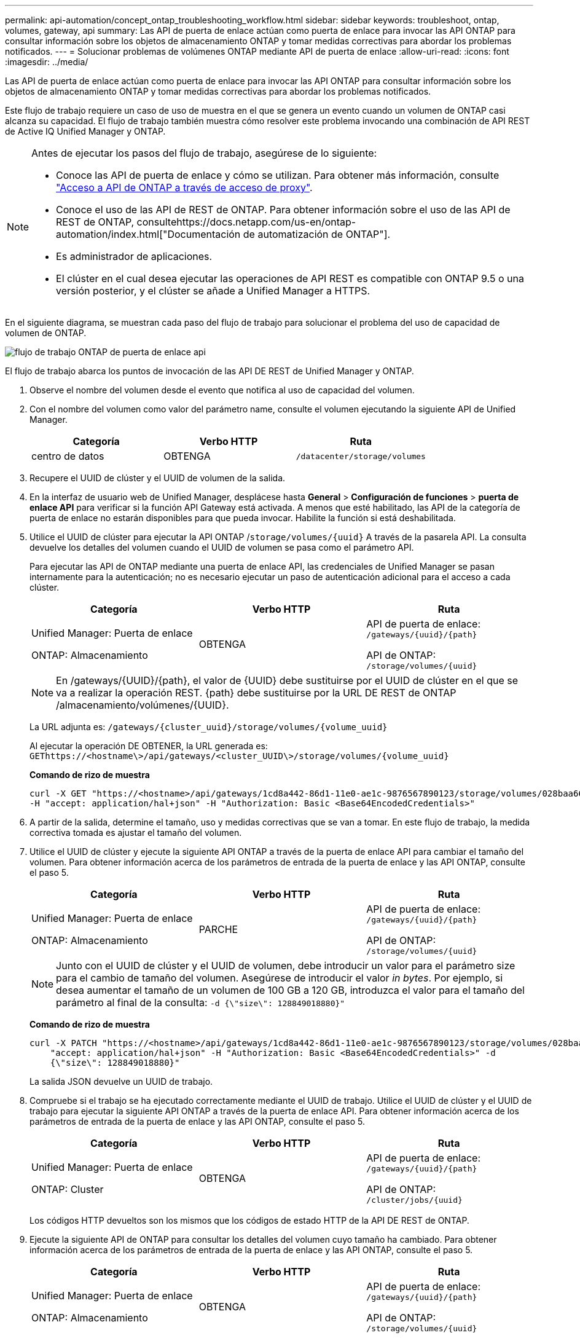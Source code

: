 ---
permalink: api-automation/concept_ontap_troubleshooting_workflow.html 
sidebar: sidebar 
keywords: troubleshoot, ontap, volumes, gateway, api 
summary: Las API de puerta de enlace actúan como puerta de enlace para invocar las API ONTAP para consultar información sobre los objetos de almacenamiento ONTAP y tomar medidas correctivas para abordar los problemas notificados. 
---
= Solucionar problemas de volúmenes ONTAP mediante API de puerta de enlace
:allow-uri-read: 
:icons: font
:imagesdir: ../media/


[role="lead"]
Las API de puerta de enlace actúan como puerta de enlace para invocar las API ONTAP para consultar información sobre los objetos de almacenamiento ONTAP y tomar medidas correctivas para abordar los problemas notificados.

Este flujo de trabajo requiere un caso de uso de muestra en el que se genera un evento cuando un volumen de ONTAP casi alcanza su capacidad. El flujo de trabajo también muestra cómo resolver este problema invocando una combinación de API REST de Active IQ Unified Manager y ONTAP.

[NOTE]
====
Antes de ejecutar los pasos del flujo de trabajo, asegúrese de lo siguiente:

* Conoce las API de puerta de enlace y cómo se utilizan. Para obtener más información, consulte link:concept_gateway_apis.html["Acceso a API de ONTAP a través de acceso de proxy"].
* Conoce el uso de las API de REST de ONTAP. Para obtener información sobre el uso de las API de REST de ONTAP, consultehttps://docs.netapp.com/us-en/ontap-automation/index.html["Documentación de automatización de ONTAP"].
* Es administrador de aplicaciones.
* El clúster en el cual desea ejecutar las operaciones de API REST es compatible con ONTAP 9.5 o una versión posterior, y el clúster se añade a Unified Manager a HTTPS.


====
En el siguiente diagrama, se muestran cada paso del flujo de trabajo para solucionar el problema del uso de capacidad de volumen de ONTAP.

image::../media/api_gateway_ontap_workflow.gif[flujo de trabajo ONTAP de puerta de enlace api]

El flujo de trabajo abarca los puntos de invocación de las API DE REST de Unified Manager y ONTAP.

. Observe el nombre del volumen desde el evento que notifica al uso de capacidad del volumen.
. Con el nombre del volumen como valor del parámetro name, consulte el volumen ejecutando la siguiente API de Unified Manager.
+
[cols="3*"]
|===
| Categoría | Verbo HTTP | Ruta 


 a| 
centro de datos
 a| 
OBTENGA
 a| 
`/datacenter/storage/volumes`

|===
. Recupere el UUID de clúster y el UUID de volumen de la salida.
. En la interfaz de usuario web de Unified Manager, desplácese hasta *General* > *Configuración de funciones* > *puerta de enlace API* para verificar si la función API Gateway está activada. A menos que esté habilitado, las API de la categoría de puerta de enlace no estarán disponibles para que pueda invocar. Habilite la función si está deshabilitada.
. Utilice el UUID de clúster para ejecutar la API ONTAP /`storage/volumes/{uuid}` A través de la pasarela API. La consulta devuelve los detalles del volumen cuando el UUID de volumen se pasa como el parámetro API.
+
Para ejecutar las API de ONTAP mediante una puerta de enlace API, las credenciales de Unified Manager se pasan internamente para la autenticación; no es necesario ejecutar un paso de autenticación adicional para el acceso a cada clúster.

+
[cols="3*"]
|===
| Categoría | Verbo HTTP | Ruta 


 a| 
Unified Manager: Puerta de enlace

ONTAP: Almacenamiento
 a| 
OBTENGA
 a| 
API de puerta de enlace: `/gateways/\{uuid}/\{path}`

API de ONTAP: `/storage/volumes/\{uuid}`

|===
+
[NOTE]
====
En /gateways/\{UUID}/\{path}, el valor de \{UUID} debe sustituirse por el UUID de clúster en el que se va a realizar la operación REST. \{path} debe sustituirse por la URL DE REST de ONTAP /almacenamiento/volúmenes/\{UUID}.

====
+
La URL adjunta es: `/gateways/\{cluster_uuid}/storage/volumes/\{volume_uuid}`

+
Al ejecutar la operación DE OBTENER, la URL generada es: `GEThttps://<hostname\>/api/gateways/<cluster_UUID\>/storage/volumes/\{volume_uuid\}`

+
*Comando de rizo de muestra*

+
[listing]
----
curl -X GET "https://<hostname>/api/gateways/1cd8a442-86d1-11e0-ae1c-9876567890123/storage/volumes/028baa66-41bd-11e9-81d5-00a0986138f7"
-H "accept: application/hal+json" -H "Authorization: Basic <Base64EncodedCredentials>"
----
. A partir de la salida, determine el tamaño, uso y medidas correctivas que se van a tomar. En este flujo de trabajo, la medida correctiva tomada es ajustar el tamaño del volumen.
. Utilice el UUID de clúster y ejecute la siguiente API ONTAP a través de la puerta de enlace API para cambiar el tamaño del volumen. Para obtener información acerca de los parámetros de entrada de la puerta de enlace y las API ONTAP, consulte el paso 5.
+
[cols="3*"]
|===
| Categoría | Verbo HTTP | Ruta 


 a| 
Unified Manager: Puerta de enlace

ONTAP: Almacenamiento
 a| 
PARCHE
 a| 
API de puerta de enlace: `/gateways/\{uuid}/\{path}`

API de ONTAP: `/storage/volumes/\{uuid}`

|===
+
[NOTE]
====
Junto con el UUID de clúster y el UUID de volumen, debe introducir un valor para el parámetro size para el cambio de tamaño del volumen. Asegúrese de introducir el valor _in bytes_. Por ejemplo, si desea aumentar el tamaño de un volumen de 100 GB a 120 GB, introduzca el valor para el tamaño del parámetro al final de la consulta: `-d {\"size\": 128849018880}"`

====
+
*Comando de rizo de muestra*

+
[listing]
----
curl -X PATCH "https://<hostname>/api/gateways/1cd8a442-86d1-11e0-ae1c-9876567890123/storage/volumes/028baa66-41bd-11e9-81d5-00a0986138f7" -H
    "accept: application/hal+json" -H "Authorization: Basic <Base64EncodedCredentials>" -d
    {\"size\": 128849018880}"
----
+
La salida JSON devuelve un UUID de trabajo.

. Compruebe si el trabajo se ha ejecutado correctamente mediante el UUID de trabajo. Utilice el UUID de clúster y el UUID de trabajo para ejecutar la siguiente API ONTAP a través de la puerta de enlace API. Para obtener información acerca de los parámetros de entrada de la puerta de enlace y las API ONTAP, consulte el paso 5.
+
[cols="3*"]
|===
| Categoría | Verbo HTTP | Ruta 


 a| 
Unified Manager: Puerta de enlace

ONTAP: Cluster
 a| 
OBTENGA
 a| 
API de puerta de enlace: `/gateways/\{uuid}/\{path}`

API de ONTAP: `/cluster/jobs/\{uuid}`

|===
+
Los códigos HTTP devueltos son los mismos que los códigos de estado HTTP de la API DE REST de ONTAP.

. Ejecute la siguiente API de ONTAP para consultar los detalles del volumen cuyo tamaño ha cambiado. Para obtener información acerca de los parámetros de entrada de la puerta de enlace y las API ONTAP, consulte el paso 5.
+
[cols="3*"]
|===
| Categoría | Verbo HTTP | Ruta 


 a| 
Unified Manager: Puerta de enlace

ONTAP: Almacenamiento
 a| 
OBTENGA
 a| 
API de puerta de enlace: `/gateways/\{uuid}/\{path}`

API de ONTAP: `/storage/volumes/\{uuid}`

|===
+
La salida muestra un mayor tamaño de volumen de 120 GB.


